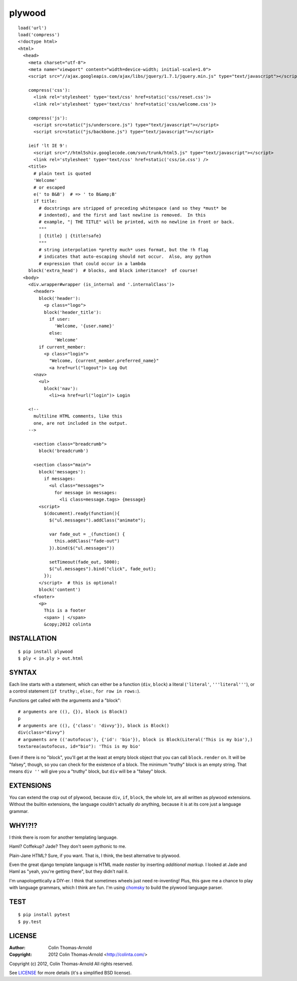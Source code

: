 =======
plywood
=======

::

    load('url')
    load('compress')
    <!doctype html>
    <html>
      <head>
        <meta charset="utf-8">
        <meta name="viewport" content="width=device-width; initial-scale=1.0">
        <script src="//ajax.googleapis.com/ajax/libs/jquery/1.7.1/jquery.min.js" type="text/javascript"></script>

        compress('css'):
          <link rel='stylesheet' type='text/css' href=static('css/reset.css')>
          <link rel='stylesheet' type='text/css' href=static('css/welcome.css')>

        compress('js'):
          <script src=static("js/underscore.js") type="text/javascript"></script>
          <script src=static("js/backbone.js") type="text/javascript"></script>

        ieif 'lt IE 9':
          <script src="//html5shiv.googlecode.com/svn/trunk/html5.js" type="text/javascript"></script>
          <link rel='stylesheet' type='text/css' href=static('css/ie.css') />
        <title>
          # plain text is quoted
          'Welcome'
          # or escaped
          e(' to B&B')  # => ' to B&amp;B'
          if title:
            # docstrings are stripped of preceding whitespace (and so they *must* be
            # indented), and the first and last newline is removed.  In this
            # example, "| THE TITLE" will be printed, with no newline in front or back.
            """
            | {title} | {title!safe}
            """
            # string interpolation *pretty much* uses format, but the !h flag
            # indicates that auto-escaping should not occur.  Also, any python
            # expression that could occur in a lambda
        block('extra_head')  # blocks, and block inheritance?  of course!
      <body>
        <div.wrapper#wrapper (is_internal and '.internalClass')>
          <header>
            block('header'):
              <p class="logo">
              block('header_title'):
                if user:
                  'Welcome, '{user.name}'
                else:
                  'Welcome'
            if current_member:
              <p class="login">
                "Welcome, {current_member.preferred_name}"
                <a href=url("logout")> Log Out
          <nav>
            <ul>
              block('nav'):
                <li><a href=url("login")> Login

        <!--
          multiline HTML comments, like this
          one, are not included in the output.
        -->

          <section class="breadcrumb">
            block('breadcrumb')

          <section class="main">
            block('messages'):
              if messages:
                <ul class="messages">
                  for message in messages:
                    <li class=message.tags> {message}
            <script>
              $(document).ready(function(){
                $("ul.messages").addClass("animate");

                var fade_out = _(function() {
                  this.addClass("fade-out")
                }).bind($("ul.messages"))

                setTimeout(fade_out, 5000);
                $("ul.messages").bind("click", fade_out);
              });
            </script>  # this is optional!
            block('content')
          <footer>
            <p>
              This is a footer
              <span> | </span>
              &copy;2012 colinta


------------
INSTALLATION
------------

::

    $ pip install plywood
    $ ply < in.ply > out.html

------
SYNTAX
------

Each line starts with a statement, which can either be a function
(``div``, ``block``) a literal (``'literal'``, ``'''literal'''``), or a control
statement (``if truthy:``, ``else:``, ``for row in rows:``).

Functions get called with the arguments and a "block"::

    # arguments are ((), {}), block is Block()
    p
    # arguments are ((), {'class': 'divvy'}), block is Block()
    div(class="divvy")
    # arguments are (('autofocus'), {'id': 'bio'}), block is Block(Literal('This is my bio'),)
    textarea(autofocus, id="bio"): 'This is my bio'

Even if there is no "block", you'll get at the least at empty block object that
you can call ``block.render`` on.  It will be "falsey", though, so you can check
for the existence of a block.  The minimum "truthy" block is an empty string.
That means ``div ''`` will give you a "truthy" block, but ``div`` will be a
"falsey" block.

----------
EXTENSIONS
----------

You can extend the crap out of plywood, because ``div``, ``if``, ``block``, the
whole lot, are all written as plywood extensions.  Without the builtin
extensions, the language couldn't actually *do* anything, because it is at its
core just a language grammar.

-------
WHY!?!?
-------

I think there is room for another templating language.

Haml?  Coffekup?  Jade?  They don't seem pythonic to me.

Plain-Jane HTML?  Sure, if you want.  That is, I think, the best alternative to
plywood.

Even the great django template language is HTML made *nastier* by inserting
*additional markup*.  I looked at Jade and Haml as "yeah, you're getting there",
but they didn't nail it.

I'm unapologettically a DIY-er.  I think that sometimes wheels just need
re-inventing!  Plus, this gave me a chance to play with language grammars, which
I think are fun.  I'm using chomsky_ to build the plywood language parser.

----
TEST
----

::

    $ pip install pytest
    $ py.test

-------
LICENSE
-------

:Author: Colin Thomas-Arnold
:Copyright: 2012 Colin Thomas-Arnold <http://colinta.com/>

Copyright (c) 2012, Colin Thomas-Arnold
All rights reserved.

See LICENSE_ for more details (it's a simplified BSD license).

.. _LICENSE:    https://github.com/colinta/plywood/blob/master/LICENSE
.. _chomsky:   https://github.com/colinta/chomsky
